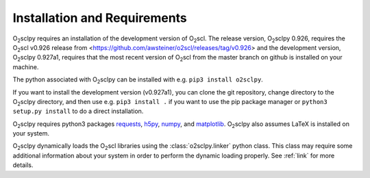 .. _install:

Installation and Requirements
=============================

O\ :sub:`2`\ sclpy requires an installation of the development version
of O\ :sub:`2`\ scl. The release version, O\ :sub:`2`\ sclpy 0.926,
requires the O\ :sub:`2`\ scl v0.926 release from
<https://github.com/awsteiner/o2scl/releases/tag/v0.926> and the
development version, O\ :sub:`2`\ sclpy 0.927a1, requires that the
most recent version of O\ :sub:`2`\ scl from the master branch on
github is installed on your machine.

The python associated with O\ :sub:`2`\ sclpy can be installed with
e.g. ``pip3 install o2sclpy``.

If you want to install the development version (v0.927a1), you can clone
the git repository, change directory to the O\ :sub:`2`\ sclpy
directory, and then use e.g. ``pip3 install .`` if you want to use the
pip package manager or ``python3 setup.py install`` to do a direct
installation.

O\ :sub:`2`\ sclpy requires
python3 packages `requests <https://pypi.org/project/requests/>`_,
`h5py <https://www.h5py.org/>`_, `numpy <https://www.numpy.org>`_, and
`matplotlib <https://matplotlib.org>`_. O\ :sub:`2`\ sclpy also
assumes LaTeX is installed on your system.

O\ :sub:`2`\ sclpy dynamically loads the O\ :sub:`2`\ scl libraries
using the :class:`o2sclpy.linker` python class. This class may require
some additional information about your system in order to perform the
dynamic loading properly. See :ref:`link` for more details.

